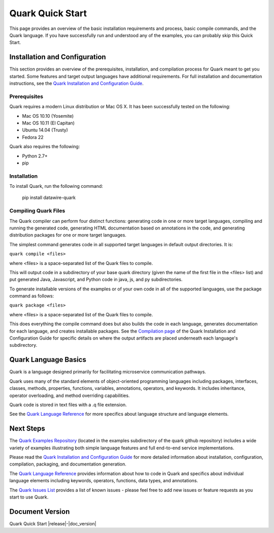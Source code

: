 =================
Quark Quick Start
=================

This page provides an overview of the basic installation requirements and process, basic compile commands, and the Quark language. If you have successfully run and understood any of the examples, you can probably skip this Quick Start.

Installation and Configuration
==============================

This section provides an overview of the prerequisites, installation, and compilation process for Quark meant to get you started. Some features and target output languages have additional requirements. For full installation and documentation instructions, see the `Quark Installation and Configuration Guide <http://datawire.github.io/quark/0.2/install/index.html>`_.

Prerequisites
-------------

Quark requires a modern Linux distribution or Mac OS X. It has been successfully tested on the following:

* Mac OS 10.10 (Yosemite)
* Mac OS 10.11 (El Capitan)
* Ubuntu 14.04 (Trusty)
* Fedora 22

Quark also requires the following:

* Python 2.7+
* pip

Installation
------------

To install Quark, run the following command:

        pip install datawire-quark 

Compiling Quark Files
---------------------

The Quark compiler can perform four distinct functions: generating code in one or more target languages, compiling and running the generated code, generating HTML documentation based on annotations in the code, and generating distribution packages for one or more target languages.

The simplest command generates code in all supported target languages in default output directories. It is:

``quark compile <files>``

where <files> is a space-separated list of the Quark files to compile.

This will output code in a subdirectory of your base quark directory (given the name of the first file in the <files> list) and put generated Java, Javascript, and Python code in java, js, and py subdirectories.

To generate installable versions of the examples or of your own code in all of the supported languages, use the package command as follows:

``quark package <files>``

where <files> is a space-separated list of the Quark files to compile.

This does everything the compile command does but also builds the code in each language, generates documentation for each language, and creates installable packages. See the `Compilation page <http://datawire.github.io/quark/0.2/install/compile.html>`_ of the Quark Installation and Configuration Guide for specific details on where the output artifacts are placed underneath each language's subdirectory.

Quark Language Basics
=====================

Quark is a language designed primarily for facilitating microservice communication pathways.

Quark uses many of the standard elements of object-oriented programming languages including packages, interfaces, classes, methods, properties, functions, variables, annotations, operators, and keywords. It includes inheritance, operator overloading, and method overriding capabilities.

Quark code is stored in text files with a .q file extension.

See the `Quark Language Reference <http://datawire.github.io/quark/0.2/language-reference/index.html>`_ for more specifics about language structure and language elements.

Next Steps
==========

The `Quark Examples Repository <https://github.com/datawire/quark/tree/0.2.x/examples>`_ (located in the examples subdirectory of the quark github repository) includes a wide variety of examples illustrating both simple language features and full end-to-end service implementations.

Please read the `Quark Installation and Configuration Guide <http://datawire.github.io/quark/0.2/install/index.html>`_ for more detailed information about installation, configuration, compilation, packaging, and documentation generation.

The `Quark Language Reference <http://datawire.github.io/quark/0.2/language-reference/index.html>`_ provides information about how to code in Quark and specifics about individual language elements including keywords, operators, functions, data types, and annotations.

The `Quark Issues List <https://github.com/datawire/quark/issues>`_ provides a list of known issues - please feel free to add new issues or feature requests as you start to use Quark.

Document Version
================
Quark Quick Start |release|-|doc_version|
